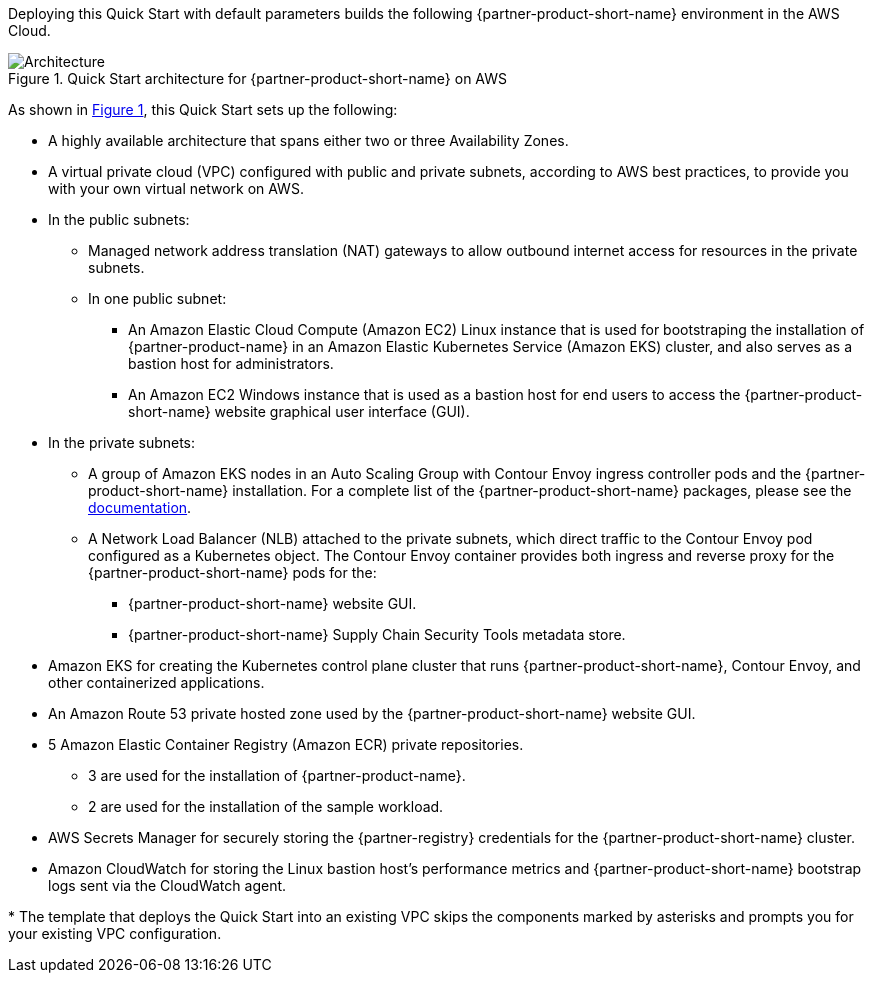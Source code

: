 :xrefstyle: short

Deploying this Quick Start with default parameters builds the following {partner-product-short-name} environment in the
AWS Cloud.

// Replace this example diagram with your own. Follow our wiki guidelines: https://w.amazon.com/bin/view/AWS_Quick_Starts/Process_for_PSAs/#HPrepareyourarchitecturediagram. Upload your source PowerPoint file to the GitHub {deployment name}/docs/images/ directory in its repository.

[#architecture1]
.Quick Start architecture for {partner-product-short-name} on AWS
image::../docs/deployment_guide/images/architecture_diagram.png[Architecture]

As shown in <<architecture1>>, this Quick Start sets up the following:

* A highly available architecture that spans either two or three Availability Zones.
* A virtual private cloud (VPC) configured with public and private subnets, according to AWS best practices, to provide you with your own virtual network on AWS.
* In the public subnets:
** Managed network address translation (NAT) gateways to allow outbound internet access for resources in the private subnets.
** In one public subnet:
*** An Amazon Elastic Cloud Compute (Amazon EC2) Linux instance that is used for bootstraping the installation of {partner-product-name} in an Amazon Elastic Kubernetes Service (Amazon EKS) cluster, and also serves as a bastion host for administrators.
*** An Amazon EC2 Windows instance that is used as a bastion host for end users to access the {partner-product-short-name} website graphical user interface (GUI).
* In the private subnets:
** A group of Amazon EKS nodes in an Auto Scaling Group with Contour Envoy ingress controller pods and the {partner-product-short-name} installation.
   For a complete list of the {partner-product-short-name} packages, please see the https://docs.vmware.com/en/VMware-Tanzu-Application-Platform/1.2/tap/GUID-install-components.html#verify-the-installed-packages-1[documentation].
** A Network Load Balancer (NLB) attached to the private subnets, which direct traffic to the Contour Envoy pod configured as a Kubernetes object.
   The Contour Envoy container provides both ingress and reverse proxy for the {partner-product-short-name} pods for the:
*** {partner-product-short-name} website GUI.
*** {partner-product-short-name} Supply Chain Security Tools metadata store.
* Amazon EKS for creating the Kubernetes control plane cluster that runs {partner-product-short-name}, Contour Envoy, and other containerized applications.
* An Amazon Route 53 private hosted zone used by the {partner-product-short-name} website GUI.
* 5 Amazon Elastic Container Registry (Amazon ECR) private repositories.
** 3 are used for the installation of {partner-product-name}.
** 2 are used for the installation of the sample workload.
* AWS Secrets Manager for securely storing the {partner-registry} credentials for the {partner-product-short-name} cluster.
* Amazon CloudWatch for storing the Linux bastion host's performance metrics and {partner-product-short-name} bootstrap logs sent via the CloudWatch agent.

[.small]#* The template that deploys the Quick Start into an existing VPC skips the components marked by asterisks and prompts you for your existing VPC configuration.#
